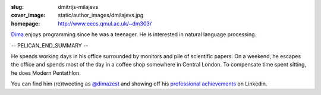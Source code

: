 :slug: dmitrijs-milajevs
:cover_image: static/author_images/dmilajevs.jpg
:homepage: http://www.eecs.qmul.ac.uk/~dm303/

`Dima <http://www.eecs.qmul.ac.uk/~dm303/>`__ enjoys programming since he was a
teenager. He is interested in natural language processing.

-- PELICAN_END_SUMMARY --

He spends working days in his office surrounded by monitors and pile of
scientific papers. On a weekend, he escapes the office and spends most of the
day in a coffee shop somewhere in Central London. To compensate time spent
sitting, he does Modern Pentathlon.

You can find him (re)tweeting as `@dimazest <https://twitter.com/dimazest>`__
and showing off his `professional achievements`__ on Linkedin.


__ https://www.linkedin.com/in/dmitrijsmilajevs